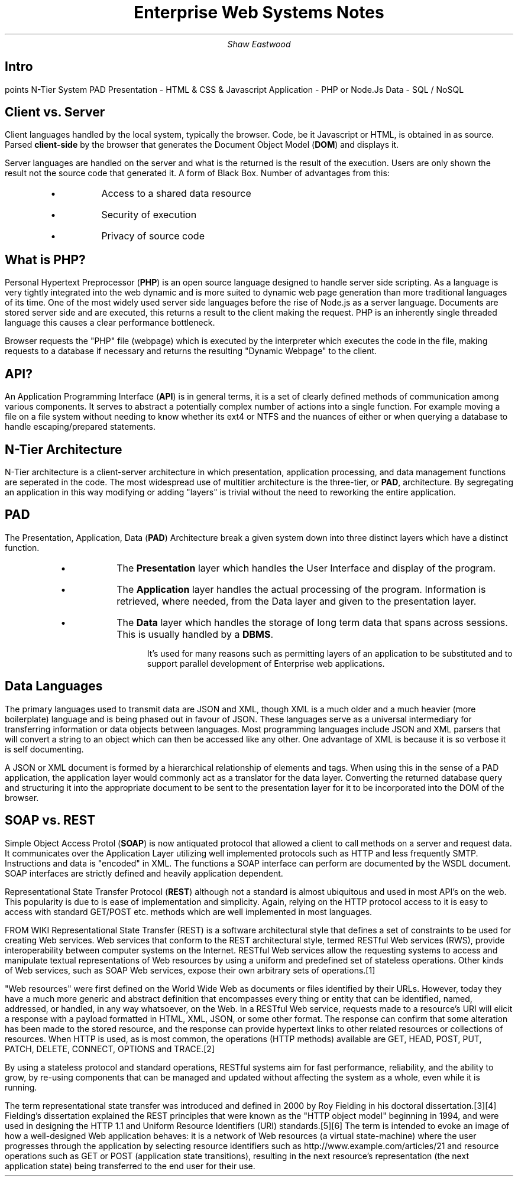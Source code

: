.TL
Enterprise Web Systems Notes
.AU
Shaw Eastwood
.DA

.SH
Intro
.LP
points
N-Tier System
PAD
Presentation - HTML & CSS & Javascript
Application - PHP or Node.Js
Data - SQL / NoSQL

.SH 2
Client vs. Server
.LP
Client languages handled by the local system, typically the browser.
Code, be it Javascript or HTML, is obtained in as source.
Parsed
.B "client-side"
by the browser that generates the Document Object Model
.B "DOM" ) (
and displays it.

Server languages are handled on the server and what is the returned is the result of the execution.
Users are only shown the result not the source code that generated it.
A form of Black Box.
Number of advantages from this:
.RS
.IP \[bu]
Access to a shared data resource
.IP \[bu]
Security of execution
.IP \[bu]
Privacy of source code
.RE

.SH 2
What is PHP?
.LP
Personal Hypertext Preprocessor
.B "PHP" ) (
is an open source language designed to handle server side scripting.
As a language is very tightly integrated into the web dynamic and is more suited to dynamic web page generation than more traditional languages of its time.
One of the most widely used server side languages before the rise of Node.js as a server language.
Documents are stored server side and are executed, this returns a result to the client making the request.
PHP is an inherently single threaded language this causes a clear performance bottleneck.

Browser requests the "PHP" file (webpage) which is executed by the interpreter which executes the code in the file, making requests to a database if necessary and returns the resulting "Dynamic Webpage" to the client.

.SH 3
API?
.LP
An Application Programming Interface
.B "API" ) (
is in general terms, it is a set of clearly defined methods of communication among various components.
It serves to abstract a potentially complex number of actions into a single function.
For example moving a file on a file system without needing to know whether its ext4 or NTFS and the nuances of either or when querying a database to handle escaping/prepared statements.
.bp

.SH
N-Tier Architecture
.LP
N-Tier architecture is a client-server architecture in which presentation, application processing, and data management functions are seperated in the code.
The most widespread use of multitier architecture is the three-tier, or
.B "PAD" ,
architecture.
By segregating an application in this way modifying or adding "layers" is trivial without the need to reworking the entire application.

.SH 2
PAD
.LP
The Presentation, Application, Data
.B "PAD" ) (
Architecture break a given system down into three distinct layers which have a distinct function.
.RS
.IP \[bu]
The
.B "Presentation"
layer which handles the User Interface and display of the program.
.IP \[bu]
The
.B "Application"
layer handles the actual processing of the program. Information is retrieved, where needed, from the Data layer and given to the presentation layer.
.IP \[bu]
The
.B "Data"
layer which handles the storage of long term data that spans across sessions.
This is usually handled by a
.B "DBMS" .
.LP
It's used for many reasons such as permitting layers of an application to be substituted and to support parallel development of Enterprise web applications.
.RE

.SH
Data Languages
.LP
The primary languages used to transmit data are JSON and XML, though XML is a much older and a much heavier (more boilerplate) language and is being phased out in favour of JSON.
These languages serve as a universal intermediary for transferring information or data objects between languages.
Most programming languages include JSON and XML parsers that will convert a string to an object which can then be accessed like any other.
One advantage of XML is because it is so verbose it is self documenting.

A JSON or XML document is formed by a hierarchical relationship of elements and tags.
When using this in the sense of a PAD application, the application layer would commonly act as a translator for the data layer.
Converting the returned database query and structuring it into the appropriate document to be sent to the presentation layer  for it to be incorporated into the DOM of the browser.

.SH
SOAP vs. REST
.LP
Simple Object Access Protol
.B "SOAP" ) (
is now antiquated protocol that allowed a client to call methods on a server and request data.
It communicates over the Application Layer utilizing well implemented protocols such as HTTP and less frequently SMTP.
Instructions and data is "encoded" in XML.
The functions a SOAP interface can perform are documented by the WSDL document.
SOAP interfaces are strictly defined and heavily application dependent.

.LP
Representational State Transfer Protocol
.B "REST" ) (
although not a standard is almost ubiquitous and used in most API's on the web.
This popularity is due to is ease of implementation and simplicity.
Again, relying on the HTTP protocol access to it is easy to access with standard GET/POST etc. methods which are well implemented in most languages.

FROM WIKI
Representational State Transfer (REST) is a software architectural style that defines a set of constraints to be used for creating Web services. Web services that conform to the REST architectural style, termed RESTful Web services (RWS), provide interoperability between computer systems on the Internet. RESTful Web services allow the requesting systems to access and manipulate textual representations of Web resources by using a uniform and predefined set of stateless operations. Other kinds of Web services, such as SOAP Web services, expose their own arbitrary sets of operations.[1]

"Web resources" were first defined on the World Wide Web as documents or files identified by their URLs. However, today they have a much more generic and abstract definition that encompasses every thing or entity that can be identified, named, addressed, or handled, in any way whatsoever, on the Web. In a RESTful Web service, requests made to a resource's URI will elicit a response with a payload formatted in HTML, XML, JSON, or some other format. The response can confirm that some alteration has been made to the stored resource, and the response can provide hypertext links to other related resources or collections of resources. When HTTP is used, as is most common, the operations (HTTP methods) available are GET, HEAD, POST, PUT, PATCH, DELETE, CONNECT, OPTIONS and TRACE.[2]

By using a stateless protocol and standard operations, RESTful systems aim for fast performance, reliability, and the ability to grow, by re-using components that can be managed and updated without affecting the system as a whole, even while it is running.

The term representational state transfer was introduced and defined in 2000 by Roy Fielding in his doctoral dissertation.[3][4] Fielding's dissertation explained the REST principles that were known as the "HTTP object model" beginning in 1994, and were used in designing the HTTP 1.1 and Uniform Resource Identifiers (URI) standards.[5][6] The term is intended to evoke an image of how a well-designed Web application behaves: it is a network of Web resources (a virtual state-machine) where the user progresses through the application by selecting resource identifiers such as http://www.example.com/articles/21 and resource operations such as GET or POST (application state transitions), resulting in the next resource's representation (the next application state) being transferred to the end user for their use.

